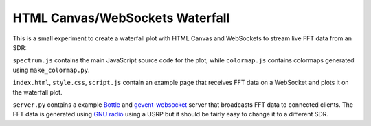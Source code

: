 ********************************
HTML Canvas/WebSockets Waterfall
********************************

This is a small experiment to create a waterfall plot with HTML Canvas and WebSockets to stream live FFT data from an SDR:

.. image:: img/waterfall.png

``spectrum.js`` contains the main JavaScript source code for the plot, while ``colormap.js`` contains colormaps generated using ``make_colormap.py``.

``index.html``, ``style.css``, ``script.js`` contain an example page that receives FFT data on a WebSocket and plots it on the waterfall plot.

``server.py`` contains a example `Bottle <https://bottlepy.org/docs/dev/>`_ and `gevent-websocket <https://pypi.org/project/gevent-websocket/>`_ server that broadcasts FFT data to connected clients. The FFT data is generated using `GNU radio <https://www.gnuradio.org/>`_ using a USRP but it should be fairly easy to change it to a different SDR.
